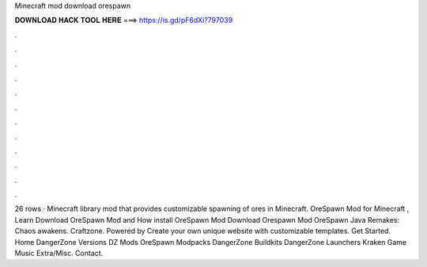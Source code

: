 Minecraft mod download orespawn

𝐃𝐎𝐖𝐍𝐋𝐎𝐀𝐃 𝐇𝐀𝐂𝐊 𝐓𝐎𝐎𝐋 𝐇𝐄𝐑𝐄 ===> https://is.gd/pF6dXi?797039

.

.

.

.

.

.

.

.

.

.

.

.

26 rows · Minecraft library mod that provides customizable spawning of ores in Minecraft. OreSpawn Mod for Minecraft , Learn Download OreSpawn Mod and How install OreSpawn Mod Download Orespawn Mod  OreSpawn Java Remakes: Chaos awakens. Craftzone. Powered by Create your own unique website with customizable templates. Get Started. Home DangerZone Versions DZ Mods OreSpawn Modpacks DangerZone Buildkits DangerZone Launchers Kraken Game Music Extra/Misc. Contact.